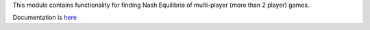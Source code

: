 This module contains functionality for finding Nash Equilibria of multi-player (more than 2 player) games.

Documentation is `here <https://pymnash.readthedocs.io/en/latest/>`_
